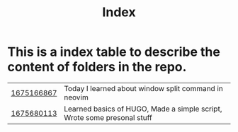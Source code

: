 #+title: Index
* This is a index table to describe the content of folders in the repo.
| [[file:1675166867/index.org][1675166867]] | Today I learned about window split command in neovim                    |
| [[./1675680113/index.org][1675680113]] | Learned basics of HUGO, Made a simple script, Wrote some presonal stuff |
